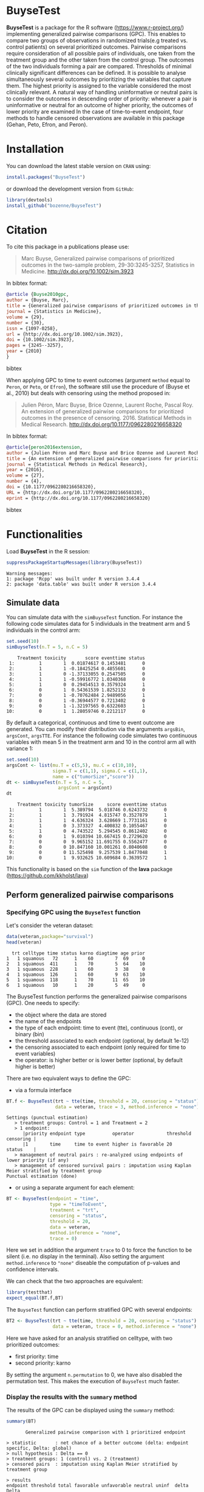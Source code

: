#+BEGIN_HTML
<a href="https://travis-ci.org/bozenne/BuyseTest"><img src="https://travis-ci.org/bozenne/BuyseTest.svg?branch=master"></a>
<a href="http://cran.rstudio.com/web/packages/BuyseTest/index.html"><img src="http://www.r-pkg.org/badges/version/BuyseTest"></a>
<a href="http://cranlogs.r-pkg.org/downloads/total/last-month/BuyseTest"><img src="http://cranlogs.r-pkg.org/badges/BuyseTest"></a>
#+END_HTML

* BuyseTest

*BuyseTest* is a package for the R software
(https://www.r-project.org/) implementing generalized pairwise
comparisons (GPC). This enables to compare two groups of observations
in randomized trials(e.g treated vs. control patients) on several
prioritized outcomes. Pairwise comparisons require consideration of
all possible pairs of individuals, one taken from the treatment group
and the other taken from the control group. The outcomes of the two
individuals forming a pair are compared. Thresholds of minimal
clinically significant differences can be defined. It is possible to
analyse simultaneously several outcomes by prioritizing the variables
that capture them. The highest priority is assigned to the variable
considered the most clinically relevant.  A natural way of handling
uninformative or neutral pairs is to consider the outcomes in
descending order of priority: whenever a pair is uninformative or
neutral for an outcome of higher priority, the outcomes of lower
priority are examined In the case of time-to-event endpoint, four
methods to handle censored observations are available in this package
(Gehan, Peto, Efron, and Peron).

* Installation

You can download the latest stable version on =CRAN= using:
#+BEGIN_SRC R :exports both :eval never
install.packages("BuyseTest")
#+END_SRC

or download the development version from =GitHub=:
#+BEGIN_SRC R :exports both :eval never
library(devtools)
install_github("bozenne/BuyseTest")
#+END_SRC

* Citation
To cite this package in a publications please use:
#+BEGIN_QUOTE
Marc Buyse, Generalized pairwise comparisons of prioritized outcomes in the two-sample problem,
29-30:3245-3257, Statistics in Medicine. http://dx.doi.org/10.1002/sim.3923
#+END_QUOTE
In bibtex format:
#+BEGIN_SRC bibtex
@article {Buyse2010gpc,
author = {Buyse, Marc},
title = {Generalized pairwise comparisons of prioritized outcomes in the two-sample problem},
journal = {Statistics in Medicine},
volume = {29},
number = {30},
issn = {1097-0258},
url = {http://dx.doi.org/10.1002/sim.3923},
doi = {10.1002/sim.3923},
pages = {3245--3257},
year = {2010}
}
#+END_SRC bibtex

When applying GPC to time to event outcomes (argument =method= equal
to =Peron=, or =Peto=, or =Efron=), the software still use the
procedure of (Buyse et al., 2010) but deals with censoring using the
method proposed in:
#+BEGIN_QUOTE
Julien Péron, Marc Buyse, Brice Ozenne, Laurent Roche, Pascal Roy. An
extension of generalized pairwise comparisons for prioritized outcomes
in the presence of censoring.  2016. Statistical Methods in Medical
Research. http://dx.doi.org/10.1177/0962280216658320
#+END_QUOTE
In bibtex format:
#+BEGIN_SRC bibtex
@article{peron2016extension,
author = {Julien Péron and Marc Buyse and Brice Ozenne and Laurent Roche and Pascal Roy},
title = {An extension of generalized pairwise comparisons for prioritized outcomes in the presence of censoring},
journal = {Statistical Methods in Medical Research},
year = {2016},
volume = {27},
number = {4},
doi = {10.1177/0962280216658320},
URL = {http://dx.doi.org/10.1177/0962280216658320},
eprint = {http://dx.doi.org/10.1177/0962280216658320}
#+END_SRC bibtex

* Functionalities

Load *BuyseTest* in the R session:
#+BEGIN_SRC R  :results output   :exports both  :session *R* :cache no
suppressPackageStartupMessages(library(BuyseTest))
#+END_SRC

#+RESULTS:
: Warning messages:
: 1: package 'Rcpp' was built under R version 3.4.4 
: 2: package 'data.table' was built under R version 3.4.4

** Simulate data
You can simulate data with the =simBuyseTest= function. For instance
the following code simulates data for 5 individuals in the treatment
arm and 5 individuals in the control arm:
#+BEGIN_SRC R :exports both :results output :session *R* :cache no
set.seed(10)
simBuyseTest(n.T = 5, n.C = 5)
#+END_SRC

#+RESULTS:
#+begin_example
    Treatment toxicity       score eventtime status
 1:         1        1  0.01874617 0.1453481      0
 2:         1        1 -0.18425254 0.4855601      0
 3:         1        0 -1.37133055 0.2547505      0
 4:         1        1 -0.59916772 1.0340368      0
 5:         1        0  0.29454513 0.3579324      1
 6:         0        1  0.54361539 1.8252132      0
 7:         0        1 -0.70762484 2.9489056      1
 8:         0        1 -0.36944577 0.7213402      0
 9:         0        1 -1.32197565 0.6322603      1
10:         0        1  1.28059746 0.2212117      0
#+end_example

By default a categorical, continuous and time to event outcome are
generated. You can modify their distribution via the arguments
=argsBin=, =argsCont=, =argsTTE=. For instance the following code
simulates two continuous variables with mean 5 in the treatment arm
and 10 in the control arm all with variance 1:
#+BEGIN_SRC R :exports both :results output :session *R* :cache no
set.seed(10)
argsCont <- list(mu.T = c(5,5), mu.C = c(10,10), 
                 sigma.T = c(1,1), sigma.C = c(1,1),
                 name = c("tumorSize","score"))
dt <- simBuyseTest(n.T = 5, n.C = 5,
                   argsCont = argsCont)
dt
#+END_SRC

#+RESULTS:
#+begin_example
    Treatment toxicity tumorSize     score eventtime status
 1:         1        1  5.389794  5.018746 0.6243732      0
 2:         1        1  3.791924  4.815747 0.3527879      1
 3:         1        1  4.636324  3.628669 1.7731161      0
 4:         1        0  3.373327  4.400832 0.1055467      0
 5:         1        0  4.743522  5.294545 0.8612402      0
 6:         0        1  9.010394 10.667415 0.2729620      0
 7:         0        0  9.965152 11.691755 0.5562477      0
 8:         0        0 10.847160 10.001261 0.8040608      0
 9:         0        0 11.525498  9.257539 1.8477048      1
10:         0        1  9.932625 10.609684 0.3639572      1
#+end_example
This functionality is based on the =sim= function of the *lava*
package (https://github.com/kkholst/lava)

** Perform generalized pairwise comparisons
*** Specifying GPC using the =BuyseTest= function
Let's consider the veteran dataset:
#+BEGIN_SRC R :exports both :results output :session *R* :cache no
data(veteran,package="survival")
head(veteran)
#+END_SRC

#+RESULTS:
:   trt celltype time status karno diagtime age prior
: 1   1 squamous   72      1    60        7  69     0
: 2   1 squamous  411      1    70        5  64    10
: 3   1 squamous  228      1    60        3  38     0
: 4   1 squamous  126      1    60        9  63    10
: 5   1 squamous  118      1    70       11  65    10
: 6   1 squamous   10      1    20        5  49     0

The BuyseTest function performs the generalized pairwise
comparisons (GPC). One needs to specify:
- the object where the data are stored
- the name of the endpoints
- the type of each endpoint: time to event (tte), continuous (cont), or binary (bin)
- the threshold associated to each endpoint (optional, by default 1e-12)
- the censoring associated to each endpoint (only required for time to event variables)
- the operator: is higher better or is lower better (optional, by default higher is better)
There are two equivalent ways to define the GPC: 
- via a formula interface
#+BEGIN_SRC R :exports both :results output :session *R* :cache no
BT.f <- BuyseTest(trt ~ tte(time, threshold = 20, censoring = "status"),
                  data = veteran, trace = 3, method.inference = "none")
#+END_SRC

#+RESULTS:
: Settings (punctual estimation) 
:    > treatment groups: Control = 1 and Treatment = 2
:    > 1 endpoint: 
:       |priority endpoint type          operator            threshold censoring |
:       |1        time     time to event higher is favorable 20        status    |
:    > management of neutral pairs : re-analyzed using endpoints of lower priority (if any) 
:    > management of censored survival pairs : imputation using Kaplan Meier stratified by treatment group 
: Punctual estimation (done)

- or using a separate argument for each element:
#+BEGIN_SRC R :exports both :results output :session *R* :cache no
BT <- BuyseTest(endpoint = "time", 
                type = "timeToEvent", 
                treatment = "trt", 
                censoring = "status", 
                threshold = 20,
                data = veteran, 
                method.inference = "none",
                trace = 0)
#+END_SRC

#+RESULTS:
Here we set in addition the argument =trace= to 0 to force the
function to be silent (i.e. no display in the terminal). Also setting
the argument =method.inference= to ="none"= diseable the computation
of p-values and confidence intervals.

We can check that the two approaches are equivalent:
#+BEGIN_SRC R :exports both :results output :session *R* :cache no
library(testthat)
expect_equal(BT.f,BT)
#+END_SRC

#+RESULTS:

The =BuyseTest= function can perform stratified GPC with several endpoints:
#+BEGIN_SRC R :exports both :results output :session *R* :cache no
BT2 <- BuyseTest(trt ~ tte(time, threshold = 20, censoring = "status") + cont(karno, threshold = 0) + celltype,
                 data = veteran, trace = 0, method.inference = "none")
#+END_SRC

#+RESULTS:

Here we have asked for an analysis stratified on celltype, with two prioritized outcomes:
- first priority: time
- second priority: karno
By setting the argument =n.permutation= to 0, we have also disabled
the permutation test. This makes the execution of =BuyseTest= much
faster.

*** Display the results with the =summary= method
The results of the GPC can be displayed using the =summary= method:
#+BEGIN_SRC R :exports both :results output :session *R* :cache no
summary(BT)
#+END_SRC 

#+RESULTS:
#+begin_example
        Generalized pairwise comparison with 1 prioritized endpoint

 > statistic       : net chance of a better outcome (delta: endpoint specific, Delta: global) 
 > null hypothesis : Delta == 0 
 > treatment groups: 1 (control) vs. 2 (treatment) 
 > censored pairs  : imputation using Kaplan Meier stratified by treatment group 

 > results
 endpoint threshold total favorable unfavorable neutral uninf  delta  Delta
     time        20   100     37.78       46.54      15  0.68 -0.088 -0.088
#+end_example

By default =summary= displays results relative to the statistic "net
chance of a better outcome". To get results for the win ratio set the
argument =statistic= to "winRatio":
#+BEGIN_SRC R :exports both :results output :session *R* :cache no
summary(BT, statistic = "winRatio")
#+END_SRC

#+RESULTS:
#+begin_example
        Generalized pairwise comparison with 1 prioritized endpoint

 > statistic       : win ratio (delta: endpoint specific, Delta: global) 
 > null hypothesis : Delta == 1 
 > treatment groups: 1 (control) vs. 2 (treatment) 
 > censored pairs  : imputation using Kaplan Meier stratified by treatment group 

 > results
 endpoint threshold total favorable unfavorable neutral uninf delta Delta
     time        20   100     37.78       46.54      15  0.68 0.812 0.812
#+end_example

#+RESULTS:
Since we have set the argument =n.permutation= to 0 (i.e. no
permutation test) in the stratified analysis, we do not get confidence
intervals or p.values when calling the =summary= method:
#+BEGIN_SRC R :exports both :results output :session *R* :cache no
summary(BT2)
#+END_SRC

#+RESULTS:
#+begin_example
        Generalized pairwise comparison with 2 prioritized endpoints and 4 strata

 > statistic       : net chance of a better outcome (delta: endpoint specific, Delta: global) 
 > null hypothesis : Delta == 0 
 > treatment groups: 1 (control) vs. 2 (treatment) 
 > censored pairs  : imputation using Kaplan Meier stratified by treatment group 

 > results
 endpoint threshold    strata  total favorable unfavorable neutral uninf  delta  Delta
     time        20    global 100.00     36.06       45.77   16.92  1.25 -0.097 -0.097
                     squamous  25.38     14.33        8.77    2.03  0.25  0.056       
                    smallcell  45.69     12.69       20.88   11.25  0.86 -0.082       
                        adeno  13.71      4.74        6.15    2.71  0.11 -0.014       
                        large  15.23      4.30        9.97    0.93  0.03 -0.057       
    karno     1e-12    global  18.17      6.72        8.07    3.38  0.00 -0.014 -0.111
                     squamous   2.28      0.76        0.94    0.59  0.00 -0.002       
                    smallcell  12.12      4.33        5.75    2.03  0.00 -0.014       
                        adeno   2.81      1.46        0.85    0.51  0.00  0.006       
                        large   0.96      0.17        0.54    0.25  0.00 -0.004
#+end_example

*** What about p-value and confidence intervals?

For now computation of p-values and confidence intervals can only be
obtain via a permutation test:
#+BEGIN_SRC R :exports both :results output :session *R* :cache no
BT.perm <- BuyseTest(trt ~ tte(time, threshold = 20, censoring = "status"),
                     data = veteran, trace = 0, method.inference = "permutation",
                     n.resampling = 10) 
summary(BT.perm)
#+END_SRC

#+RESULTS:
#+begin_example
        Generalized pairwise comparison with 1 prioritized endpoint

 > statistic       : net chance of a better outcome (delta: endpoint specific, Delta: global) 
 > null hypothesis : Delta == 0 
 > permutation test: 10 samples, confidence level 0.95 
 > treatment groups: 1 (control) vs. 2 (treatment) 
 > censored pairs  : imputation using Kaplan Meier stratified by treatment group 

 > results
 endpoint threshold total favorable unfavorable neutral uninf  delta  Delta CI [2.5 ; 97.5] p.value 
     time        20   100     37.78       46.54      15  0.68 -0.088 -0.088  [-0.241;0.195]     0.4 
NOTE: confidence intervals computed under the null hypothesis
#+end_example

The argument =n.resampling= indicates the permutation that will be
performed. We set it to 10 to save computation time but to obtain
reliable p-value/confidence intervals, =n.resampling= should be at
least 1000. The validity of the confidence intervals obtained via a
permutation test is questionnable and we recommand instead to use a
bootstrap approach for estimating confidence intervals. To do so, set
the argument =method.inference= to ="bootstrap"= when calling
=BuyseTest=:
#+BEGIN_SRC R :exports both :results output :session *R* :cache no
BT.boot <- BuyseTest(trt ~ tte(time, threshold = 20, censoring = "status"),
                     data = veteran, trace = 0, method.inference = "bootstrap",
                     n.resampling = 10) 
summary(BT.boot)
#+END_SRC

#+RESULTS:
#+begin_example
        Generalized pairwise comparison with 1 prioritized endpoint

 > statistic       : net chance of a better outcome (delta: endpoint specific, Delta: global) 
 > null hypothesis : Delta == 0 
 > bootstrap resampling: 10 samples, confidence level 0.95 
 > treatment groups: 1 (control) vs. 2 (treatment) 
 > censored pairs  : imputation using Kaplan Meier stratified by treatment group 

 > results
 endpoint threshold total favorable unfavorable neutral uninf  delta  Delta CI [2.5 ; 97.5] p.value 
     time        20   100     37.78       46.54      15  0.68 -0.088 -0.088   [-0.179;0.03]     0.7
#+end_example


*** What if smaller is better?
By default =BuyseTest= will always assume that higher values of an
endpoint are favorable. This behavior can be changed by specifying =operator = "<0"=
for an endpoint:
#+BEGIN_SRC R :exports both :results output :session *R* :cache no
BTinv <- BuyseTest(trt ~ tte(time, threshold = 20, censoring = "status", operator = "<0"),
                   data = veteran, method.inference = "none", trace = 0)
BTinv
#+END_SRC

#+RESULTS:
:  endpoint threshold delta Delta
:      time        20 0.084 0.084

Internally =BuyseTest= will multiply by -1 the values of the endpoint
to ensure that lower values are considered as favorable. A direct
consequence is that =BuyseTest= will not accept an endpoint with
different operators:
#+BEGIN_SRC R :exports both :results output :session *R* :cache no
try(BuyseTest(trt ~ tte(time, threshold = 20, censoring = "status", operator = "<0") + tte(time, 10, "status", ">0"),
              data = veteran, method.inference = "none", trace = 0))
#+END_SRC

#+RESULTS:
: Error in (function (alternative, name.call, censoring, correction.tte,  : 
:   Cannot have different operator for the same endpoint used at different priorities

*** Stopping comparison for neutral pairs
In presence of neutral pairs, =BuyseTest= will, by default, continue
the comparison on the endpoints with lower priority. For instance let
consider a dataset with one observation in each treatment arm:
#+BEGIN_SRC R :exports both :results output :session *R* :cache no
dt.sim <- data.table(Id = 1:2,
                     treatment = c("Yes","No"),
                     tumor = c("Yes","Yes"),
                     size = c(15,20))
dt.sim
#+END_SRC

#+RESULTS:
:    Id treatment tumor size
: 1:  1       Yes   Yes   15
: 2:  2        No   Yes   20

If we perform we GPC with tumor as the first endpoint and size as the
second endpoint:
#+BEGIN_SRC R :exports both :results output :session *R* :cache no
BT.pair <- BuyseTest(treatment ~ bin(tumor) + cont(size, operator = "<0"), data = dt.sim,
                     trace = 0, method.inference = "none")
summary(BT.pair)
#+END_SRC

#+RESULTS:
:         Generalized pairwise comparison with 2 prioritized endpoints
: 
:  > statistic       : net chance of a better outcome (delta: endpoint specific, Delta: global) 
:  > null hypothesis : Delta == 0 
:  > treatment groups: No (control) vs. Yes (treatment) 
:  > results
:  endpoint threshold total favorable unfavorable neutral uninf delta Delta
:     tumor       0.5   100         0           0     100     0     0     0
:      size     1e-12   100       100           0       0     0     1     1

the outcome of the comparison is neutral for the first priority, but
favorable for the second priority. If we set the argument
=neutral.as.uninf= to =FALSE=, =BuyseTest= will stop the comparison
when a pair is classified as neutral:
#+BEGIN_SRC R :exports both :results output :session *R* :cache no
BT.pair2 <- BuyseTest(treatment ~ bin(tumor) + cont(size, operator = "<0"), data = dt.sim,
                     trace = 0, method.inference = "none", neutral.as.uninf = FALSE)
summary(BT.pair2)
#+END_SRC

#+RESULTS:
:         Generalized pairwise comparison with 2 prioritized endpoints
: 
:  > statistic       : net chance of a better outcome (delta: endpoint specific, Delta: global) 
:  > null hypothesis : Delta == 0 
:  > treatment groups: No (control) vs. Yes (treatment) 
:  > results
:  endpoint threshold total favorable unfavorable neutral uninf delta Delta
:     tumor       0.5   100         0           0     100     0     0     0
:      size     1e-12     0         0           0       0     0     0     0
So in this case no pair is analyzed at second priority.

*** Keeping track of all the comparisons
To keep track of all the comparisons that have been performed, for
each endpoint, between the all the pairs of observations from the two
groups set the argument =keep.comparison= to =TRUE=:
#+BEGIN_SRC R :exports both :results output :session *R* :cache no
BT.keep <- BuyseTest(trt ~ tte(time, threshold = 20, censoring = "status") + cont(karno),
                     data = veteran, keep.comparison = TRUE, 
                     trace = 0, method.inference = "none")
#+END_SRC

#+RESULTS:

This will store an list of matrices, one for each endpoint, in the
object at the slot =tableComparison=:
#+BEGIN_SRC R :exports both :results output :session *R* :cache no
lapply(BT.keep@tableComparison, dim)
#+END_SRC

#+RESULTS:
: $time_20
: [1] 4692    9
: 
: $`karno_1e-12`
: [1] 940   9

The names of the list correspond to the endpoint underscore the
threshold. We can now inspect the first element:
#+BEGIN_SRC R :exports both :results output :session *R* :cache no
BT.keep@tableComparison[[1]][c(1:2,90:91),]
#+END_SRC

#+RESULTS:
:    strata index.2 index.1 indexWithinStrata.2 indexWithinStrata.1 favorable unfavorable neutral uninformative
: 1       1      70       1                   1                   1         1   0.0000000       0    0.00000000
: 2       1      70       2                   1                   2         1   0.0000000       0    0.00000000
: 90      1      71      21                   2                  21         0   0.9166667       0    0.08333333
: 91      1      71      22                   2                  22         0   0.6950827       0    0.30491728

Each line corresponds to different comparison between a pair from the
control arm and the treatment arm. The column =strata= store to which
strata the pair belongs (first, second, ...). The last 4 columns
contains the result of the comparison, e.g. the first pair was
classified as favorable while the last was classified as unfavorable
with a weight of 0.695 and as informative with a weight of 0.305.  The
second and third columns indicates the rows in the original dataset
corresponding to the pair:
#+BEGIN_SRC R :exports both :results output :session *R* :cache no
veteran[c(70,71,1:2,21:22),]
#+END_SRC

#+RESULTS:
:    trt  celltype time status karno diagtime age prior
: 70   2  squamous  999      1    90       12  54    10
: 71   2  squamous  112      1    80        6  60     0
: 1    1  squamous   72      1    60        7  69     0
: 2    1  squamous  411      1    70        5  64    10
: 21   1 smallcell  123      0    40        3  55     0
: 22   1 smallcell   97      0    60        5  67     0


For the first pair, the event was observed for both observations and
since 999 > 72 + 20 the pair is rated favorable. For the last pair,
the event time of the observation from the control group was censored
at 97. The event time was observed for the observation from treatment
group at 112. Since an event can occur before the censoring time and
112 - 20 < 97 the pair is not favorable. We now need to compute the
survival in the control arm to go further:
#+BEGIN_SRC R :exports both :results output :session *R* :cache n
e.KM <- prodlim(Hist(time,status)~trt, data = veteran)
iSurv <- predict(e.KM, times = c(97,112+20), newdata = data.frame(trt = 1))[[1]]
iSurv
#+END_SRC

#+RESULTS:
: [1] 0.5171924 0.3594915

So the probability of experiencing the event before 112+20 conditional
on being event free up to 97 is:
#+BEGIN_SRC R :exports both :results output :session *R* :cache no
(iSurv[1]-iSurv[2])/iSurv[1]
#+END_SRC

#+RESULTS:
: [1] 0.3049173
This corresponds to the rating of the pair as uninformative. The rest
of the weight, 1-0.3049173, will be transferred to the unfavorable
category.

We can then follow what has happened to the pair (71,22) with the
next endpoint:
#+BEGIN_SRC R :exports both :results output :session *R* :cache no
dt.tempo <- as.data.table(BT.keep@tableComparison[[2]])
dt.tempo[index.2==71 & index.1==22]
#+END_SRC

#+RESULTS:
:    strata index.2 index.1 indexWithinStrata.2 indexWithinStrata.1 favorable unfavorable neutral uninformative
: 1:      1      71      22                   2                  22 0.3049173           0       0             0

Since 80 > 60, the rest of the weight relative to the pair is
transferred to the favorable category.

** Modifying default options
The =BuyseTest.options= method enable to set the default options of
the =BuyseTest= function. Initially the default options are:
#+BEGIN_SRC R :exports both :results output :session *R* :cache no
BuyseTest.options()
#+END_SRC

#+RESULTS:
#+begin_example
$check
[1] TRUE

$conf.level
[1] 0.95

$cpus
[1] 1

$keep.comparison
[1] FALSE

$method.inference
[1] "stratified permutation"

$method.tte
[1] "Peron"

$n.resampling
[1] 1000

$neutral.as.uninf
[1] TRUE

$returnIndex
[1] TRUE

$seed
[1] 10

$statistic
[1] "netChance"

$trace
[1] 2
#+end_example

The following code enables to change =trace= to 0:
#+BEGIN_SRC R :exports both :results output :session *R* :cache no
BuyseTest.options(trace = 0)
#+END_SRC

#+RESULTS:

To restore the original default options do:
#+BEGIN_SRC R :exports both :results output :session *R* :cache no
BuyseTest.options(reinitialise = TRUE)
#+END_SRC

#+RESULTS:

 

** BuysePower: TO BE DONE
** seBuyseTest: TO BE DONE

* Information about the R session used for this document

#+BEGIN_SRC R :exports both :results output :session *R* :cache no
sessionInfo()
#+END_SRC

#+RESULTS:
#+begin_example
R version 3.4.0 (2017-04-21)
Platform: x86_64-w64-mingw32/x64 (64-bit)
Running under: Windows 7 x64 (build 7601) Service Pack 1

Matrix products: default

locale:
[1] LC_COLLATE=Danish_Denmark.1252  LC_CTYPE=Danish_Denmark.1252    LC_MONETARY=Danish_Denmark.1252 LC_NUMERIC=C                   
[5] LC_TIME=Danish_Denmark.1252    

attached base packages:
[1] stats     graphics  grDevices utils     datasets  methods   base     

other attached packages:
[1] testthat_2.0.0      BuyseTest_1.3.1     data.table_1.10.4-3 Rcpp_0.12.16        prodlim_1.6.1      

loaded via a namespace (and not attached):
 [1] lattice_0.20-35 grid_3.4.0      R6_2.2.1        stats4_3.4.0    magrittr_1.5    rlang_0.1.1     Matrix_1.2-9    lava_1.6.1      splines_3.4.0  
[10] tools_3.4.0     survival_2.41-3 parallel_3.4.0  compiler_3.4.0
#+end_example


